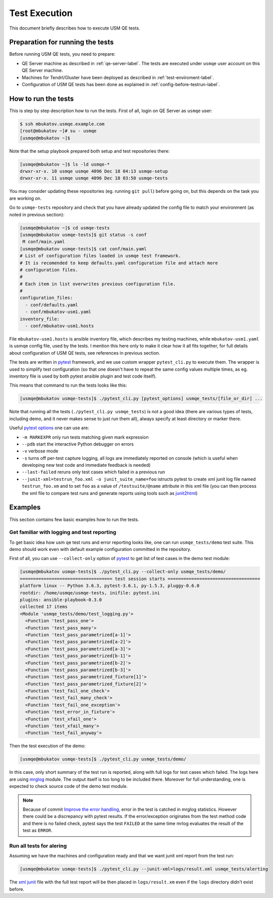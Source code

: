 .. _test-execution-label:

================
 Test Execution
================

This document briefly describes how to execute USM QE tests.

Preparation for running the tests
=================================

Before running USM QE tests, you need to prepare:

* QE Server machine as described in :ref:`qe-server-label`.
  The tests are executed under ``usmqe`` user account on this QE Server
  machine.
* Machines for Tendrl/Gluster have been deployed as described in
  :ref:`test-enviroment-label`.
* Configuration of USM QE tests has been done as explained in
  :ref:`config-before-testrun-label`.

How to run the tests
====================

This is step by step description how to run the tests. First of all, login on
QE Server as ``usmqe`` user:

.. code-block:: console

   $ ssh mbukatov.usmqe.example.com
   [root@mbukatov ~]# su - usmqe
   [usmqe@mbukatov ~]$

Note that the setup playbook prepared both setup and test repositories there:

.. code-block:: console

   [usmqe@mbukatov ~]$ ls -ld usmqe-*
   drwxr-xr-x. 10 usmqe usmqe 4096 Dec 18 04:13 usmqe-setup
   drwxr-xr-x. 11 usmqe usmqe 4096 Dec 18 03:50 usmqe-tests

You may consider updating these repositories (eg. running ``git pull``) before
going on, but this depends on the task you are working on.

Go to ``usmqe-tests`` repository and check that you have already updated the
config file to match your environment (as noted in previous section):

.. code-block:: console

   [usmqe@mbukatov ~]$ cd usmqe-tests
   [usmqe@mbukatov usmqe-tests]$ git status -s conf
    M conf/main.yaml
   [usmqe@mbukatov usmqe-tests]$ cat conf/main.yaml
   # List of configuration files loaded in usmqe test framework.
   # It is recomended to keep defaults.yaml configuration file and attach more
   # configuration files.
   #
   # Each item in list overwrites previous configuration file.
   #
   configuration_files:
     - conf/defaults.yaml
     - conf/mbukatov-usm1.yaml
   inventory_file:
     - conf/mbukatov-usm1.hosts

File ``mbukatov-usm1.hosts`` is ansible inventory file, which describes my
testing machines, while ``mbukatov-usm1.yaml`` is usmqe config file, used by
the tests. I mention this here only to make it clear how it all fits together,
for full details about configuration of USM QE tests, see references in
previous section.

The tests are written in pytest_ framework, and we use custom wrapper
``pytest_cli.py`` to execute them. The wrapper is used to simplify test
configuration (so that one doesn't have to repeat the same config values
multiple times, as eg. inventory file is used by both pytest ansible plugin
and test code itself).

This means that command to run the tests looks like this:

.. code-block:: console

   [usmqe@mbukatov usmqe-tests]$ ./pytest_cli.py [pytest_options] usmqe_tests/[file_or_dir] ...

Note that running all the tests (``./pytest_cli.py usmqe_tests``) is not a good
idea (there are various types of tests, including demo, and it never makes sense
to just run them all), always specify at least directory or marker there.

Useful `pytest options`_ one can use are:

* ``-m MARKEXPR`` only run tests matching given mark expression
* ``--pdb`` start the interactive Python debugger on errors
* ``-v`` verbose mode
* ``-s`` turns off per-test capture logging, all logs are immediately
  reported on console (which is useful when developing new test code and
  immediate feedback is needed)
* ``--last-failed`` reruns only test cases which failed in a previous run
* ``--junit-xml=testrun_foo.xml -o junit_suite_name=foo`` istructs pytest to
  create xml junit log file named ``testrun_foo.xm`` and to set ``foo`` as
  a value of ``/testsuite/@name`` attribute in this xml file (you can then
  process the xml file to compare test runs and generate reports using tools
  such as `junit2html <https://gitlab.com/inorton/junit2html>`_)

.. _`pytest`: http://docs.pytest.org/en/latest/index.html
.. _`pytest options`: https://docs.pytest.org/en/latest/usage.html

Examples
========

This section contains few basic examples how to run the tests.

Get familiar with logging and test reporting
~~~~~~~~~~~~~~~~~~~~~~~~~~~~~~~~~~~~~~~~~~~~

To get basic idea how usm qe test runs and error reporting looks like, one can
run ``usmqe_tests/demo`` test suite. This demo should work even with default
example configuration committed in the repository.

First of all, you can use ``--collect-only`` option of pytest_ to get list of
test cases in the demo test module:

.. code-block:: console

   [usmqe@mbukatov usmqe-tests]$ ./pytest_cli.py --collect-only usmqe_tests/demo/
   =================================== test session starts ===================================
   platform linux -- Python 3.6.3, pytest-3.6.1, py-1.5.3, pluggy-0.6.0
   rootdir: /home/usmqe/usmqe-tests, inifile: pytest.ini
   plugins: ansible-playbook-0.3.0
   collected 17 items
   <Module 'usmqe_tests/demo/test_logging.py'>
     <Function 'test_pass_one'>
     <Function 'test_pass_many'>
     <Function 'test_pass_parametrized[a-1]'>
     <Function 'test_pass_parametrized[a-2]'>
     <Function 'test_pass_parametrized[a-3]'>
     <Function 'test_pass_parametrized[b-1]'>
     <Function 'test_pass_parametrized[b-2]'>
     <Function 'test_pass_parametrized[b-3]'>
     <Function 'test_pass_parametrized_fixture[1]'>
     <Function 'test_pass_parametrized_fixture[2]'>
     <Function 'test_fail_one_check'>
     <Function 'test_fail_many_check'>
     <Function 'test_fail_one_exception'>
     <Function 'test_error_in_fixture'>
     <Function 'test_xfail_one'>
     <Function 'test_xfail_many'>
     <Function 'test_fail_anyway'>

Then the test execution of the demo:

.. code-block:: console

   [usmqe@mbukatov usmqe-tests]$ ./pytest_cli.py usmqe_tests/demo/

In this case, only short summary of the test run is reported, along with
full logs for test cases which failed. The logs here are using mrglog_ module.
The output itself is too long to be included there. Moreover for full
understanding, one is expected to check source code of the demo test module.

.. _mrglog: https://github.com/ltrilety/mrglog

.. note::

   Because of commit `Improve the error handling`_, error in the test is
   catched in mrglog statistics. However there could be a discrepancy with pytest
   results. If the error/exception originates from the test method code and there
   is no failed check, pytest says the test ``FAILED`` at the same time mrlog
   evaluates the result of the test as ``ERROR``.

.. _`Improve the error handling`: https://github.com/usmqe/usmqe-tests/commit/ef0a30eb5f68f9e32f898b02b0d473dec666660a

Run all tests for alering
~~~~~~~~~~~~~~~~~~~~~~~~~

Assuming we have the machines and configuration ready and that we want junit
xml report from the test run:

.. code-block:: console

   [usmqe@mbukatov usmqe-tests]$ ./pytest_cli.py --junit-xml=logs/result.xml usmqe_tests/alerting

The `xml junit`_ file with the full test report will be then placed in
``logs/result.xm`` even if the ``logs`` directory didn't exist before.

.. _`xml junit`: https://stackoverflow.com/questions/442556/spec-for-junit-xml-output
